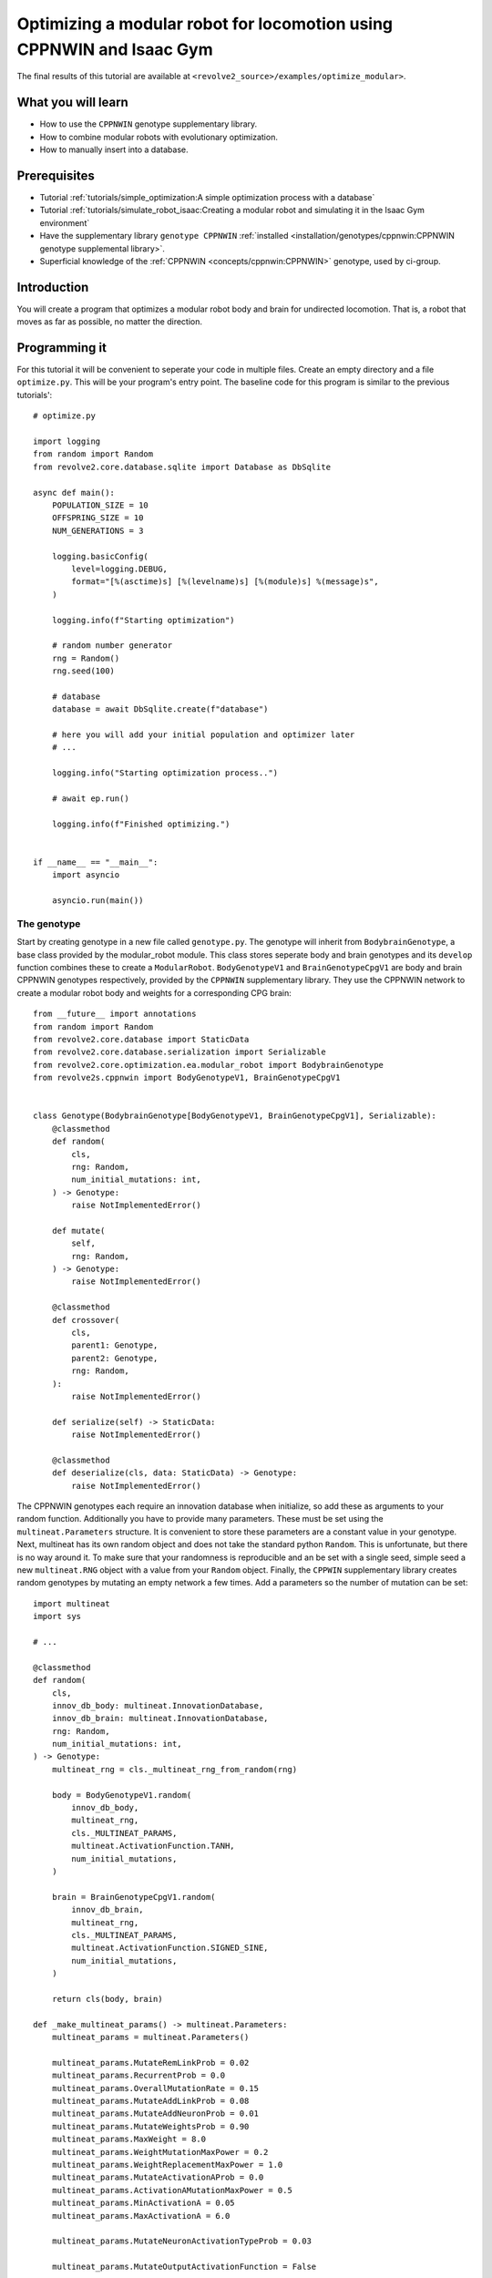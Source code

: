 =======================================================================
Optimizing a modular robot for locomotion using CPPNWIN and Isaac Gym
=======================================================================
The final results of this tutorial are available at ``<revolve2_source>/examples/optimize_modular>``.

-------------------
What you will learn
-------------------

* How to use the ``CPPNWIN`` genotype supplementary library.
* How to combine modular robots with evolutionary optimization.
* How to manually insert into a database.

-------------
Prerequisites
-------------

* Tutorial :ref:`tutorials/simple_optimization:A simple optimization process with a database`
* Tutorial :ref:`tutorials/simulate_robot_isaac:Creating a modular robot and simulating it in the Isaac Gym environment`
* Have the supplementary library ``genotype CPPNWIN`` :ref:`installed <installation/genotypes/cppnwin:CPPNWIN genotype supplemental library>`.
* Superficial knowledge of the :ref:`CPPNWIN <concepts/cppnwin:CPPNWIN>` genotype, used by ci-group.

------------
Introduction
------------
You will create a program that optimizes a modular robot body and brain for undirected locomotion.
That is, a robot that moves as far as possible, no matter the direction.

--------------
Programming it
--------------
For this tutorial it will be convenient to seperate your code in multiple files.
Create an empty directory and a file ``optimize.py``. This will be your program's entry point.
The baseline code for this program is similar to the previous tutorials'::

    # optimize.py

    import logging
    from random import Random
    from revolve2.core.database.sqlite import Database as DbSqlite

    async def main():
        POPULATION_SIZE = 10
        OFFSPRING_SIZE = 10
        NUM_GENERATIONS = 3

        logging.basicConfig(
            level=logging.DEBUG,
            format="[%(asctime)s] [%(levelname)s] [%(module)s] %(message)s",
        )

        logging.info(f"Starting optimization")

        # random number generator
        rng = Random()
        rng.seed(100)

        # database
        database = await DbSqlite.create(f"database")

        # here you will add your initial population and optimizer later
        # ...

        logging.info("Starting optimization process..")

        # await ep.run()

        logging.info(f"Finished optimizing.")


    if __name__ == "__main__":
        import asyncio

        asyncio.run(main())

~~~~~~~~~~~~
The genotype
~~~~~~~~~~~~

Start by creating genotype in a new file called ``genotype.py``.
The genotype will inherit from ``BodybrainGenotype``, a base class provided by the modular_robot module.
This class stores seperate body and brain genotypes and its ``develop`` function combines these to create a ``ModularRobot``.
``BodyGenotypeV1`` and ``BrainGenotypeCpgV1`` are body and brain CPPNWIN genotypes respectively, provided by the ``CPPNWIN`` supplementary library.
They use the CPPNWIN network to create a modular robot body and weights for a corresponding CPG brain::

    from __future__ import annotations
    from random import Random
    from revolve2.core.database import StaticData
    from revolve2.core.database.serialization import Serializable
    from revolve2.core.optimization.ea.modular_robot import BodybrainGenotype
    from revolve2s.cppnwin import BodyGenotypeV1, BrainGenotypeCpgV1


    class Genotype(BodybrainGenotype[BodyGenotypeV1, BrainGenotypeCpgV1], Serializable):
        @classmethod
        def random(
            cls,
            rng: Random,
            num_initial_mutations: int,
        ) -> Genotype:
            raise NotImplementedError()

        def mutate(
            self,
            rng: Random,
        ) -> Genotype:
            raise NotImplementedError()

        @classmethod
        def crossover(
            cls,
            parent1: Genotype,
            parent2: Genotype,
            rng: Random,
        ):
            raise NotImplementedError()

        def serialize(self) -> StaticData:
            raise NotImplementedError()

        @classmethod
        def deserialize(cls, data: StaticData) -> Genotype:
            raise NotImplementedError()

The CPPNWIN genotypes each require an innovation database when initialize, so add these as arguments to your random function.
Additionally you have to provide many parameters. These must be set using the ``multineat.Parameters`` structure.
It is convenient to store these parameters are a constant value in your genotype.
Next, multineat has its own random object and does not take the standard python ``Random``.
This is unfortunate, but there is no way around it.
To make sure that your randomness is reproducible and an be set with a single seed, simple seed a new ``multineat.RNG`` object with a value from your ``Random`` object.
Finally, the ``CPPWIN`` supplementary library creates random genotypes by mutating an empty network a few times.
Add a parameters so the number of mutation can be set::


    import multineat
    import sys

    # ...

    @classmethod
    def random(
        cls,
        innov_db_body: multineat.InnovationDatabase,
        innov_db_brain: multineat.InnovationDatabase,
        rng: Random,
        num_initial_mutations: int,
    ) -> Genotype:
        multineat_rng = cls._multineat_rng_from_random(rng)

        body = BodyGenotypeV1.random(
            innov_db_body,
            multineat_rng,
            cls._MULTINEAT_PARAMS,
            multineat.ActivationFunction.TANH,
            num_initial_mutations,
        )

        brain = BrainGenotypeCpgV1.random(
            innov_db_brain,
            multineat_rng,
            cls._MULTINEAT_PARAMS,
            multineat.ActivationFunction.SIGNED_SINE,
            num_initial_mutations,
        )

        return cls(body, brain)

    def _make_multineat_params() -> multineat.Parameters:
        multineat_params = multineat.Parameters()

        multineat_params.MutateRemLinkProb = 0.02
        multineat_params.RecurrentProb = 0.0
        multineat_params.OverallMutationRate = 0.15
        multineat_params.MutateAddLinkProb = 0.08
        multineat_params.MutateAddNeuronProb = 0.01
        multineat_params.MutateWeightsProb = 0.90
        multineat_params.MaxWeight = 8.0
        multineat_params.WeightMutationMaxPower = 0.2
        multineat_params.WeightReplacementMaxPower = 1.0
        multineat_params.MutateActivationAProb = 0.0
        multineat_params.ActivationAMutationMaxPower = 0.5
        multineat_params.MinActivationA = 0.05
        multineat_params.MaxActivationA = 6.0

        multineat_params.MutateNeuronActivationTypeProb = 0.03

        multineat_params.MutateOutputActivationFunction = False

        multineat_params.ActivationFunction_SignedSigmoid_Prob = 0.0
        multineat_params.ActivationFunction_UnsignedSigmoid_Prob = 0.0
        multineat_params.ActivationFunction_Tanh_Prob = 1.0
        multineat_params.ActivationFunction_TanhCubic_Prob = 0.0
        multineat_params.ActivationFunction_SignedStep_Prob = 1.0
        multineat_params.ActivationFunction_UnsignedStep_Prob = 0.0
        multineat_params.ActivationFunction_SignedGauss_Prob = 1.0
        multineat_params.ActivationFunction_UnsignedGauss_Prob = 0.0
        multineat_params.ActivationFunction_Abs_Prob = 0.0
        multineat_params.ActivationFunction_SignedSine_Prob = 1.0
        multineat_params.ActivationFunction_UnsignedSine_Prob = 0.0
        multineat_params.ActivationFunction_Linear_Prob = 1.0

        multineat_params.MutateNeuronTraitsProb = 0.0
        multineat_params.MutateLinkTraitsProb = 0.0

        multineat_params.AllowLoops = False

        return multineat_params

    _MULTINEAT_PARAMS = _make_multineat_params()

    @staticmethod
    def _multineat_rng_from_random(rng: Random) -> multineat.RNG:
        multineat_rng = multineat.RNG()
        multineat_rng.Seed(rng.randint(0, sys.maxsize))
        return multineat_rng

Mutation is straightforward. Create a new instance of your ``Genotype`` class and use the ``mutate`` functions on your body and brain genotypes::

    def mutate(
        self,
        innov_db_body: multineat.InnovationDatabase,
        innov_db_brain: multineat.InnovationDatabase,
        rng: Random,
    ) -> Genotype:
        multineat_rng = self._multineat_rng_from_random(rng)

        return Genotype(
            self._body_genotype.mutate(
                self._MULTINEAT_PARAMS, innov_db_body, multineat_rng
            ),
            self._brain_genotype.mutate(
                self._MULTINEAT_PARAMS, innov_db_brain, multineat_rng
            ),
        )

Crossover is very similar. It takes some extra parameters that are irrelevant for now. Take a look at the documentation if you are interested::

    @classmethod
    def crossover(
        cls,
        parent1: Genotype,
        parent2: Genotype,
        rng: Random,
    ):
        multineat_rng = cls._multineat_rng_from_random(rng)

        return Genotype(
            BodyGenotypeV1.crossover(
                parent1._body_genotype,
                parent2._body_genotype,
                Genotype._MULTINEAT_PARAMS,
                multineat_rng,
                False,
                False,
            ),
            BrainGenotypeCpgV1.crossover(
                parent1._brain_genotype,
                parent2._brain_genotype,
                Genotype._MULTINEAT_PARAMS,
                multineat_rng,
                False,
                False,
            ),
        )

Serialization and deserializataion is not as easy as in the previous tutorials, as the types contained in this class are not ``StaticData``.
However, they provide ``serialize`` and ``deserialize`` functions of their own.
Simply use these to create a ``StaticData`` representation of your genotype::

    from revolve2.core.database.serialization import SerializeError

    # ...

    def serialize(self) -> StaticData:
        test = {
            "body": self._body_genotype.serialize(),
            "brain": self._brain_genotype.serialize(),
        }
        return test

    @classmethod
    def deserialize(cls, data: StaticData) -> Genotype:
        if type(data) != dict:
            raise SerializeError()
        return cls(
            BodyGenotypeV1.deserialize(data["body"]),
            BrainGenotypeCpgV1.deserialize(data["brain"]),
        )

~~~~~~~~~~~~~
The optimizer
~~~~~~~~~~~~~
The optimizer will look similar to the optimizer from the previous evolutionary optimization tutorial.
Add the innovation databases as they will be shared between all genotypes.
Additionally, instead of a single controller you will store a controller for each individual robot::

    # optimizer.py

    from __future__ import annotations
    from genotype import Genotype
    from revolve2.core.optimization.ea import EvolutionaryOptimizer, Individual
    from revolve2.core.physics.env import Runner, ActorControl
    import multineat
    from typing import List, Optional
    from revolve2.core.database import Database, Node
    from random import Random
    from revolve2.envs.isaacgym import LocalRunner
    from revolve2.core.physics.control import ActorController
    import revolve2.core.optimization.ea.selection as selection
    import revolve2.core.optimization.ea.population_management as population_management

    class Optimizer(EvolutionaryOptimizer[Genotype, float]):
        _runner: Runner

        _controllers: List[ActorController]

        _innov_db_body: multineat.InnovationDatabase
        _innov_db_brain: multineat.InnovationDatabase

        _simulation_time: int
        _sampling_frequency: float
        _control_frequency: float

        _num_generations: int

        def __init__(self) -> None:
            pass

        async def create(
            database: Database,
            initial_population: List[Genotype],
            initial_fitness: Optional[List[float]],
            rng: Random,
            innov_db_body: multineat.InnovationDatabase,
            innov_db_brain: multineat.InnovationDatabase,
            simulation_time: int,
            sampling_frequency: float,
            control_frequency: float,
            num_generations: int,
            population_size: int,
            offspring_size: int,
        ) -> Optimizer:
            self = Optimizer()

            await super(Optimizer, self).asyncinit(
                database,
                database.root,
                rng,
                population_size,
                offspring_size,
                initial_population,
                initial_fitness,
            )
            self._runner = LocalRunner(LocalRunner.SimParams())
            self._innov_db_body = innov_db_body
            self._innov_db_brain = innov_db_brain
            self._simulation_time = simulation_time
            self._sampling_frequency = sampling_frequency
            self._control_frequency = control_frequency
            self._num_generations = num_generations

            return self

        def _select_parents(
            self,
            generation: List[Individual[Genotype, float]],
            num_parents: int,
        ) -> List[List[Individual[Genotype, float]]]:
            return [
                [
                    i[0]
                    for i in selection.multiple_unique(
                        [(i, i.fitness) for i in generation],
                        2,
                        lambda gen: selection.tournament(self._rng, gen, k=2),
                    )
                ]
                for _ in range(num_parents)
            ]

        def _select_survivors(
            self,
            old_individuals: List[Individual[Genotype, float]],
            new_individuals: List[Individual[Genotype, float]],
            num_survivors: int,
        ) -> List[Individual[Genotype, float]]:
            assert len(old_individuals) == num_survivors

            return [
                i[0]
                for i in population_management.steady_state(
                    [(i, i.fitness) for i in old_individuals],
                    [(i, i.fitness) for i in new_individuals],
                    lambda pop: selection.tournament(self._rng, pop, k=2),
                )
            ]

        def _must_do_next_gen(self) -> bool:
            return self.generation_index != self._num_generations

        def _crossover(self, parents: List[Genotype]) -> Genotype:
            raise NotImplementedError()

        def _mutate(self, individual: Genotype) -> Genotype:
            raise NotImplementedError()

        async def _evaluate_generation(
            self, individuals: List[Genotype], database: Database, dbview: Node
        ) -> List[float]:
            raise NotImplementedError()

        def _control(self, dt: float, control: ActorControl) -> None:
            raise NotImplementedError()

``crossover`` and ``mutate`` can use the functions defined in your ``Genotype``::

    def _crossover(self, parents: List[Genotype]) -> Genotype:
        assert len(parents) == 2
        return Genotype.crossover(parents[0], parents[1], self._rng)

    def _mutate(self, individual: Genotype) -> Genotype:
        return individual.mutate(self._innov_db_body, self._innov_db_brain, self._rng)

Evaluation works similar to the simulator created in the previous Isaac Gym environment tutorial, with two small differences.
Firstly, there are multiple robots. Store the controllers in their array and call all of them in the control function.
Secondly, the robots have unpredicatable bodies, so use the modular robot's built-in axis aligned bounding box(aabb) function to find out how high off the ground you need to position it.
Thirdly, save the simulation states in the database. This gives you a history so you can analyze each robot later.
The amound of simulation states depends on the ``sampling_frequency`` defined earlier.
And lastly, calculate and return the fitness of the robot, based on the simulation history.::


    from revolve2.core.physics.env import Batch, Environment, PosedActor, State, ActorState
    from pyrr import Vector3, Quaternion
    from typing import Tuple
    import math

    # ...

    async def _evaluate_generation(
        self, individuals: List[Genotype], database: Database, dbview: Node
    ) -> List[float]:
        batch = Batch(
            simulation_time=self._simulation_time,
            sampling_frequency=self._sampling_frequency,
            control_frequency=self._control_frequency,
            control=self._control,
        )

        self._controllers = []

        for individual in individuals:
            actor, controller = individual.develop().make_actor_and_controller()
            bounding_box = actor.calc_aabb()
            self._controllers.append(controller)
            env = Environment()
            env.actors.append(
                PosedActor(
                    actor,
                    Vector3(
                        [
                            0.0,
                            0.0,
                            bounding_box.size.z / 2.0 - bounding_box.offset.z,
                        ]
                    ),
                    Quaternion(),
                )
            )
            batch.environments.append(env)

        states = await self._runner.run_batch(batch)
        self._save_states(states, database, dbview)

        return [
            self._calculate_fitness(
                states[0][1].envs[i].actor_states[0],
                states[-1][1].envs[i].actor_states[0],
            )
            for i in range(len(individuals))
        ]

    def _control(self, dt: float, control: ActorControl) -> None:
        for control_i, controller in enumerate(self._controllers):
            controller.step(dt)
            control.set_dof_targets(control_i, 0, controller.get_dof_targets())

    def _save_states(
        self, states: List[Tuple[float, State]], database: Database, db_node: Node
    ) -> None:
        raise NotImplementedError()

    @staticmethod
    def _calculate_fitness(begin_state: ActorState, end_state: ActorState) -> float:
        raise NotImplementedError()

Implement saving the states to the database.
Any interaction with a database requires a transactions.
Whenever an error occurs everything done within the transaction is rolled back.
The ``EvolutionaryOptimizer`` provides you with an uninitialized ``Node`` for you to write your simulation history to.
Be aware that you can only write to a node one time. Once the transaction completes you cannot write again.
Simply convert your states to an ``Object`` and write it to the node.
An ``Object`` is a superset of ``StaticData``. For now you do not have to worry about this::

    def _save_states(
        self, states: List[Tuple[float, State]], database: Database, db_node: Node
    ) -> None:
        with database.begin_transaction() as txn:
            db_node.set_object(
                txn,
                [
                    {"time": time, "actors": actors.serialize()}
                    for (time, actors) in states
                ],
            )

The last thing you have to do is write the fitness function.
This tutorial simply uses the distance traveled on the xy plane::

    @staticmethod
    def _calculate_fitness(begin_state: ActorState, end_state: ActorState) -> float:
        # distance traveled on the xy plane
        return math.sqrt(
            (begin_state.position[0] - end_state.position[0]) ** 2
            + ((begin_state.position[1] - end_state.position[1]) ** 2)
        )

~~~~~~~~~~~~~~~~~~~~~~~~~~~~
Adding the optimizer to main
~~~~~~~~~~~~~~~~~~~~~~~~~~~~
You can now add the finished optimizer to your ``main`` function.
You will also need to add some extra constants.::

    # optimize.py

    import multineat
    from genotype import Genotype
    from optimizer import Optimizer

    # ...

    async def main():
        # number of initial mutations for body and brain CPPNWIN networks
        NUM_INITIAL_MUTATIONS = 10

        SIMULATION_TIME = 10
        SAMPLING_FREQUENCY = 5
        CONTROL_FREQUENCY = 5

        # ...

        # database
        database = await DbSqlite.create(f"database")

        # multineat innovation databases
        innov_db_body = multineat.InnovationDatabase()
        innov_db_brain = multineat.InnovationDatabase()

        initial_population = [
            Genotype.random(innov_db_body, innov_db_brain, rng, NUM_INITIAL_MUTATIONS)
            for _ in range(POPULATION_SIZE)
        ]

        ep = await Optimizer.create(
            database,
            initial_population=initial_population,
            initial_fitness=None,
            rng=rng,
            innov_db_body=innov_db_body,
            innov_db_brain=innov_db_brain,
            simulation_time=SIMULATION_TIME,
            sampling_frequency=SAMPLING_FREQUENCY,
            control_frequency=CONTROL_FREQUENCY,
            num_generations=NUM_GENERATIONS,
            population_size=POPULATION_SIZE,
            offspring_size=OFFSPRING_SIZE,
        )

        logging.info("Starting optimization process..")

        await ep.run()

        logging.info(f"Finished optimizing.")

    # ...

---------------------
Running and analyzing
---------------------
Run ``optimize.py`` and see your robots evolve.
Depending on your parameters this can take quite a long time.

.. image:: optimize_locomotion_simulator.gif
    :width: 100%

You can analyze the results using the same scripts as from the previous optimization tutorial::

    python core/revolve2/analysis/core/plot_ea_fitness.py database

.. image:: optimize_locomotion_analysis.png
    :width: 100%

Of course this is a low number of generations, populations size, offspring size, and simulation time, but compare your results to see if the simulation runs correctly.

------------
Contributing
------------
This marks the end of this tutorial. Feedback and contributions are welcome at Revolve2's code repository.